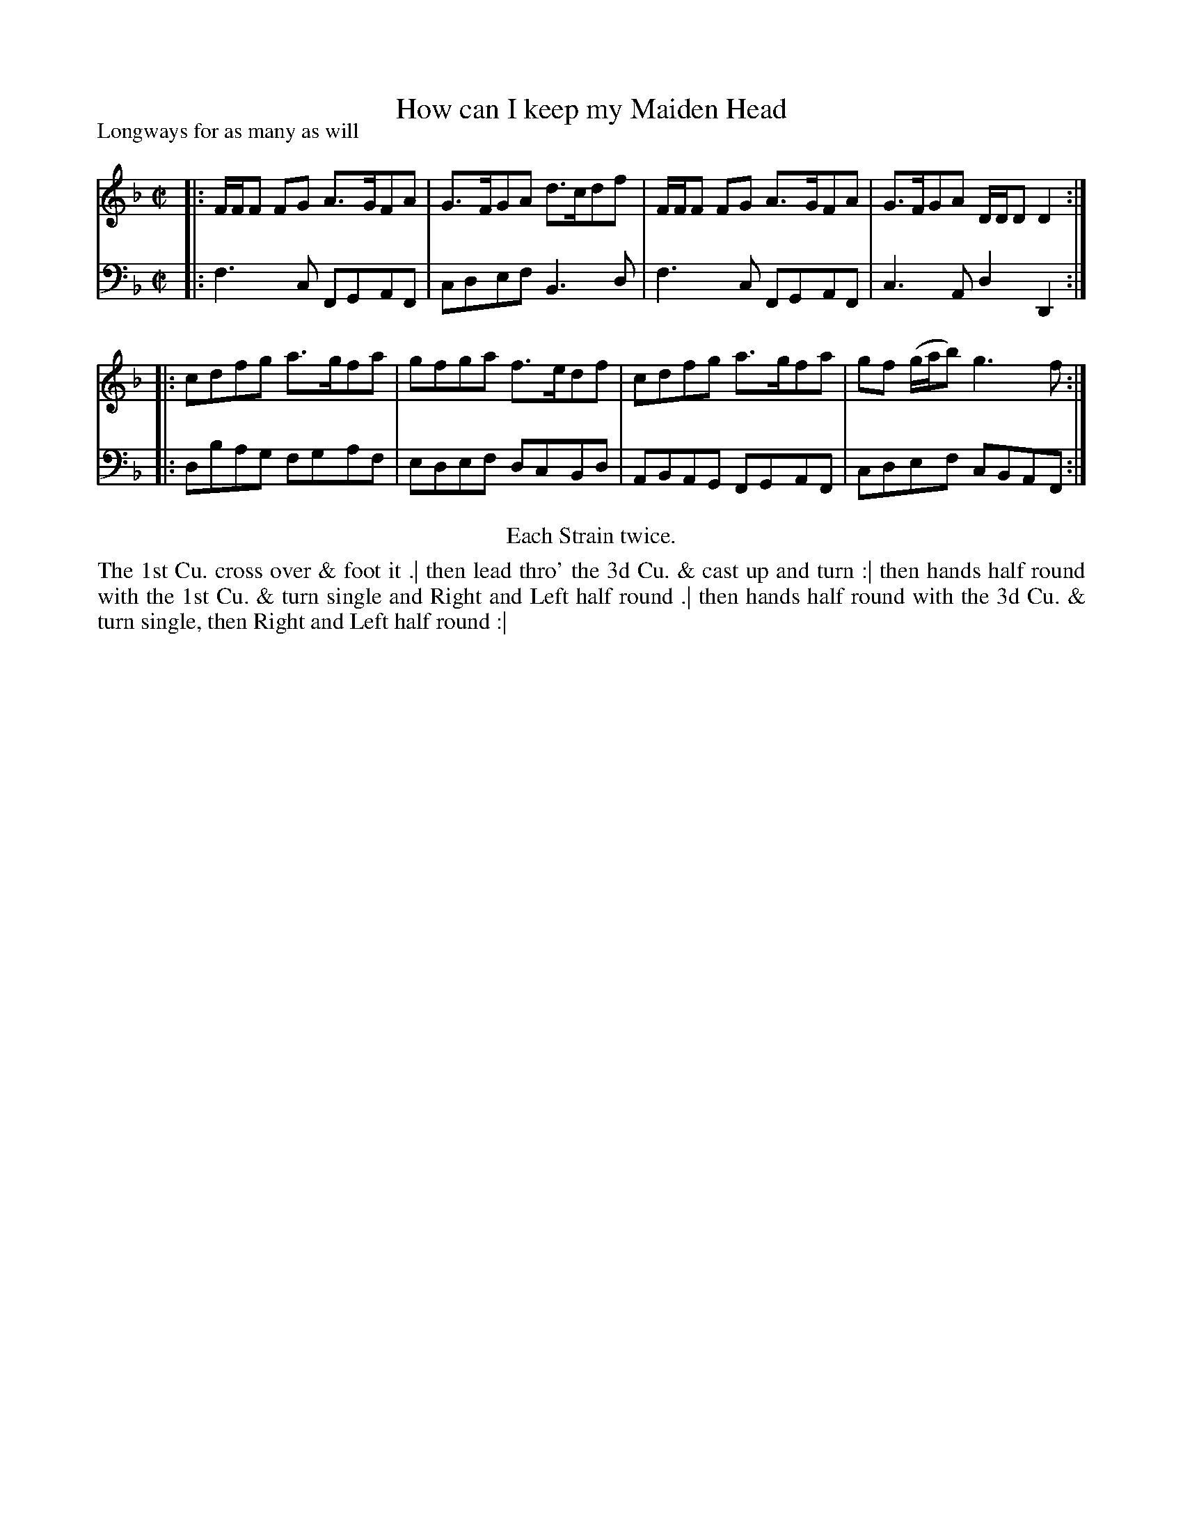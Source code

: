 X: 1085
T: How can I keep my Maiden Head
P: Longways for as many as will
R: reel, strathspey
B: "Caledonian Country Dances" printed by John Walsh for John Johnson, London
S: http://imslp.org/wiki/Caledonian_Country_Dances_with_a_Thorough_Bass_(Various)
Z: 2013 John Chambers <jc:trillian.mit.edu>
N: Repeats added to satisfy the "Each Strain twice" instruction.
M: C|
L: 1/8
K: F
% - - - - - - - - - - - - - - - - - - - - - - - - -
V: 1
|: F/F/F FG A>GFA | G>FGA d>cdf | F/F/F FG A>GFA | G>FGA D/D/D D2 :|
|: cdfg a>gfa | gfga f>edf | cdfg a>gfa | gf (g/a/b) g3 f :|
% - - - - - - - - - - - - - - - - - - - - - - - - -
V: 2 clef=bass middle=d
|: f3c FGAF | cdef B3d | f3c FGAF | c3A d2D2 :|
|: dbag fgaf | edef dcBd | ABAG FGAF | cdef cBAF :|
% - - - - - - - - - - - - - - - - - - - - - - - - -
%%center Each Strain twice.
%%begintext align
The 1st Cu. cross over & foot it .|
then lead thro' the 3d Cu. & cast up and turn :|
then hands half round with the 1st Cu. & turn single and Right and Left half round .|
then hands half round with the 3d Cu. & turn single, then Right and Left half round :|
%%endtext
